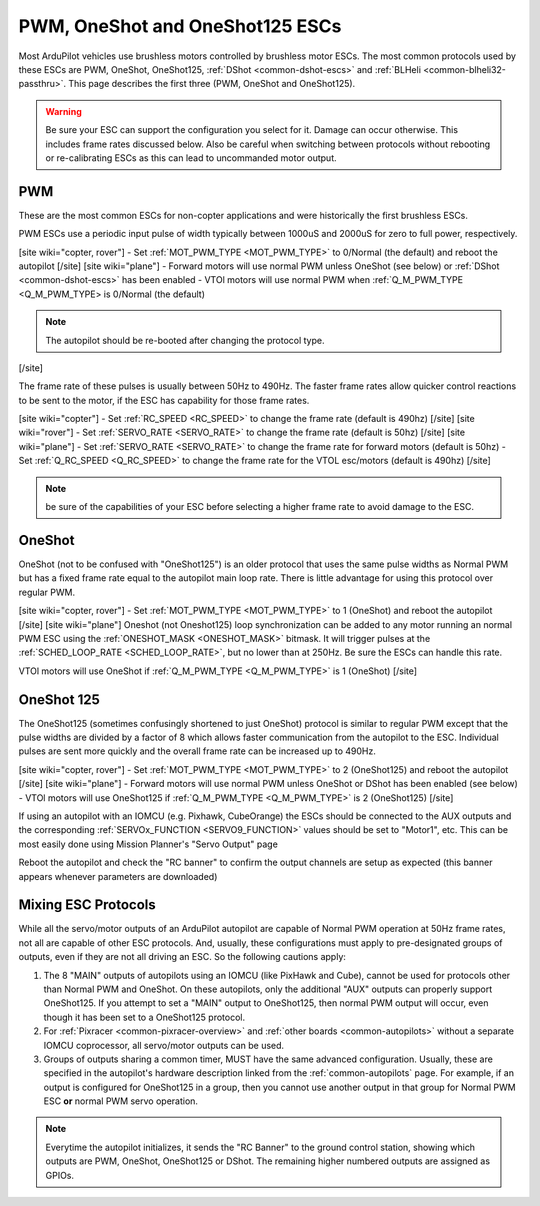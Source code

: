 .. _common-brushless-escs:

================================
PWM, OneShot and OneShot125 ESCs
================================

Most ArduPilot vehicles use brushless motors controlled by brushless motor ESCs. The most common protocols used by these ESCs are PWM, OneShot, OneShot125, :ref:`DShot <common-dshot-escs>` and :ref:`BLHeli <common-blheli32-passthru>`. This page describes the first three (PWM, OneShot and OneShot125).

.. warning:: Be sure your ESC can support the configuration you select for it. Damage can occur otherwise. This includes frame rates discussed below. Also be careful when switching between protocols without rebooting or re-calibrating ESCs as this can lead to uncommanded motor output.

PWM
===
These are the most common ESCs for non-copter applications and were historically the first brushless ESCs.

.. image:: ../../../images/hobbywing-esc.jpg

PWM ESCs use a periodic input pulse of width typically between 1000uS and 2000uS for zero to full power, respectively.

[site wiki="copter, rover"]
- Set :ref:`MOT_PWM_TYPE <MOT_PWM_TYPE>` to 0/Normal (the default) and reboot the autopilot
[/site]
[site wiki="plane"]
- Forward motors will use normal PWM unless OneShot (see below) or :ref:`DShot <common-dshot-escs>` has been enabled
- VTOl motors will use normal PWM when :ref:`Q_M_PWM_TYPE <Q_M_PWM_TYPE> is 0/Normal (the default)

.. note:: The autopilot should be re-booted after changing the protocol type.
[/site]

The frame rate of these pulses is usually between 50Hz to 490Hz. The faster frame rates allow quicker control reactions to be sent to the motor, if the ESC has capability for those frame rates.

[site wiki="copter"]
- Set :ref:`RC_SPEED <RC_SPEED>` to change the frame rate (default is 490hz)
[/site]
[site wiki="rover"]
- Set :ref:`SERVO_RATE <SERVO_RATE>` to change the frame rate (default is 50hz)
[/site]
[site wiki="plane"]
- Set :ref:`SERVO_RATE <SERVO_RATE>` to change the frame rate for forward motors (default is 50hz)
- Set :ref:`Q_RC_SPEED <Q_RC_SPEED>` to change the frame rate for the VTOL esc/motors (default is 490hz)
[/site]

.. note:: be sure of the capabilities of your ESC before selecting a higher frame rate to avoid damage to the ESC.

OneShot
=======

OneShot (not to be confused with "OneShot125") is an older protocol that uses the same pulse widths as Normal PWM but has a fixed frame rate equal to the autopilot main loop rate.  There is little advantage for using this protocol over regular PWM.

[site wiki="copter, rover"]
- Set :ref:`MOT_PWM_TYPE <MOT_PWM_TYPE>` to 1 (OneShot) and reboot the autopilot
[/site]
[site wiki="plane"]
Oneshot (not Oneshot125) loop synchronization can be added to any motor running an normal PWM ESC using the :ref:`ONESHOT_MASK <ONESHOT_MASK>` bitmask. It will trigger pulses at the :ref:`SCHED_LOOP_RATE <SCHED_LOOP_RATE>`, but no lower than at 250Hz. Be sure the ESCs can handle this rate.

VTOl motors will use OneShot if :ref:`Q_M_PWM_TYPE <Q_M_PWM_TYPE>` is 1 (OneShot)
[/site]

OneShot 125
===========

The OneShot125 (sometimes confusingly shortened to just OneShot) protocol is similar to regular PWM except that the pulse widths are divided by a factor of 8 which allows faster communication from the autopilot to the ESC.  Individual pulses are sent more quickly and the overall frame rate can be increased up to 490Hz.

[site wiki="copter, rover"]
- Set :ref:`MOT_PWM_TYPE <MOT_PWM_TYPE>` to 2 (OneShot125) and reboot the autopilot
[/site]
[site wiki="plane"]
- Forward motors will use normal PWM unless OneShot or DShot has been enabled (see below) 
- VTOl motors will use OneShot125 if :ref:`Q_M_PWM_TYPE <Q_M_PWM_TYPE>` is 2 (OneShot125)
[/site]

If using an autopilot with an IOMCU (e.g. Pixhawk, CubeOrange) the ESCs should be connected to the AUX outputs and the corresponding :ref:`SERVOx_FUNCTION <SERVO9_FUNCTION>` values should be set to "Motor1", etc.  This can be most easily done using Mission Planner's "Servo Output" page

.. image:: ../../../images/dshot-setup-mp-servooutput.png

Reboot the autopilot and check the "RC banner" to confirm the output channels are setup as expected (this banner appears whenever parameters are downloaded)

.. image:: ../../../images/oneshot-setup-mp-rcbanner.png

.. _mixing-escs:

Mixing ESC Protocols
====================

While all the servo/motor outputs of an ArduPilot autopilot are capable of Normal PWM operation at 50Hz frame rates, not all are capable of other ESC protocols. And, usually, these configurations must apply to pre-designated groups of outputs, even if they are not all driving an ESC. So the following cautions apply:

#. The 8 "MAIN" outputs of autopilots using an IOMCU (like PixHawk and Cube), cannot be used for  protocols other than Normal PWM and OneShot. On these autopilots, only the additional "AUX" outputs can properly support OneShot125. If you attempt to set a "MAIN" output to OneShot125, then normal PWM output will occur, even though it has been set to a OneShot125 protocol.

#. For :ref:`Pixracer <common-pixracer-overview>` and :ref:`other boards <common-autopilots>` without a separate IOMCU coprocessor, all servo/motor outputs can be used.

#. Groups of outputs sharing a common timer, MUST have the same advanced configuration. Usually, these are specified in the autopilot's hardware description linked from the :ref:`common-autopilots` page. For example, if an output is configured for OneShot125 in a group, then you cannot use another output in that group for Normal PWM ESC **or** normal PWM servo operation.

.. note:: Everytime the autopilot initializes, it sends the "RC Banner" to the ground control station, showing which outputs are PWM, OneShot, OneShot125 or DShot. The remaining higher numbered outputs are assigned as GPIOs.

.. image:: ../../../images/RCOutbanner.jpg
